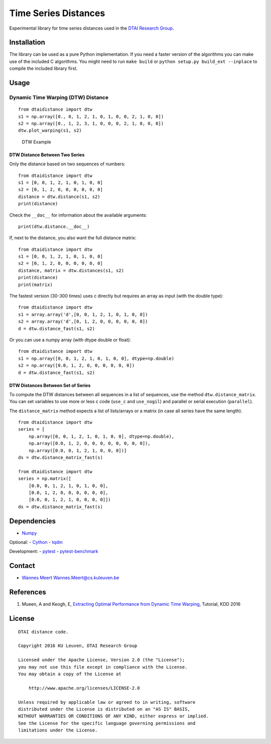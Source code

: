 Time Series Distances
=====================

Experimental library for time series distances used in the `DTAI
Research Group <https://dtai.cs.kuleuven.be>`__.

Installation
------------

The library can be used as a pure Python implementation. If you need a
faster version of the algorithms you can make use of the included C
algorithms. You might need to run ``make build`` or
``python setup.py build_ext --inplace`` to compile the included library
first.

Usage
-----

Dynamic Time Warping (DTW) Distance
~~~~~~~~~~~~~~~~~~~~~~~~~~~~~~~~~~~

::

    from dtaidistance import dtw
    s1 = np.array([0., 0, 1, 2, 1, 0, 1, 0, 0, 2, 1, 0, 0])
    s2 = np.array([0., 1, 2, 3, 1, 0, 0, 0, 2, 1, 0, 0, 0])
    dtw.plot_warping(s1, s2)

.. figure:: https://people.cs.kuleuven.be/wannes.meert/dtw/dtw_example.png?v=2
   :alt: DTW Example

   DTW Example

DTW Distance Between Two Series
^^^^^^^^^^^^^^^^^^^^^^^^^^^^^^^

Only the distance based on two sequences of numbers:

::

    from dtaidistance import dtw
    s1 = [0, 0, 1, 2, 1, 0, 1, 0, 0]
    s2 = [0, 1, 2, 0, 0, 0, 0, 0, 0]
    distance = dtw.distance(s1, s2)
    print(distance)

Check the ``__doc__`` for information about the available arguments:

::

    print(dtw.distance.__doc__)

If, next to the distance, you also want the full distance matrix:

::

    from dtaidistance import dtw
    s1 = [0, 0, 1, 2, 1, 0, 1, 0, 0]
    s2 = [0, 1, 2, 0, 0, 0, 0, 0, 0]
    distance, matrix = dtw.distances(s1, s2)
    print(distance)
    print(matrix)

The fastest version (30-300 times) uses c directly but requires an array
as input (with the double type):

::

    from dtaidistance import dtw
    s1 = array.array('d',[0, 0, 1, 2, 1, 0, 1, 0, 0])
    s2 = array.array('d',[0, 1, 2, 0, 0, 0, 0, 0, 0])
    d = dtw.distance_fast(s1, s2)

Or you can use a numpy array (with dtype double or float):

::

    from dtaidistance import dtw
    s1 = np.array([0, 0, 1, 2, 1, 0, 1, 0, 0], dtype=np.double)
    s2 = np.array([0.0, 1, 2, 0, 0, 0, 0, 0, 0])
    d = dtw.distance_fast(s1, s2)

DTW Distances Between Set of Series
^^^^^^^^^^^^^^^^^^^^^^^^^^^^^^^^^^^

To compute the DTW distances between all sequences in a list of
sequences, use the method ``dtw.distance_matrix``. You can set variables
to use more or less c code (``use_c`` and ``use_nogil``) and parallel or
serial execution (``parallel``).

The ``distance_matrix`` method expects a list of lists/arrays or a
matrix (in case all series have the same length).

::

    from dtaidistance import dtw
    series = [
        np.array([0, 0, 1, 2, 1, 0, 1, 0, 0], dtype=np.double),
        np.array([0.0, 1, 2, 0, 0, 0, 0, 0, 0, 0, 0]),
        np.array([0.0, 0, 1, 2, 1, 0, 0, 0])]
    ds = dtw.distance_matrix_fast(s)

    from dtaidistance import dtw
    series = np.matrix([
        [0.0, 0, 1, 2, 1, 0, 1, 0, 0],
        [0.0, 1, 2, 0, 0, 0, 0, 0, 0],
        [0.0, 0, 1, 2, 1, 0, 0, 0, 0]])
    ds = dtw.distance_matrix_fast(s)

Dependencies
------------

-  `Numpy <http://www.numpy.org>`__

Optional: - `Cython <http://cython.org>`__ -
`tqdm <https://github.com/tqdm/tqdm>`__

Development: - `pytest <http://doc.pytest.org>`__ -
`pytest-benchmark <http://pytest-benchmark.readthedocs.io>`__

Contact
-------

-  `Wannes Meert <https://people.cs.kuleuven.be/wannes.meert>`__
   Wannes.Meert@cs.kuleuven.be

References
----------

1. Mueen, A and Keogh, E, `Extracting Optimal Performance from Dynamic
   Time Warping <http://www.cs.unm.edu/~mueen/DTW.pdf>`__, Tutorial, KDD
   2016

License
-------

::

    DTAI distance code.

    Copyright 2016 KU Leuven, DTAI Research Group

    Licensed under the Apache License, Version 2.0 (the "License");
    you may not use this file except in compliance with the License.
    You may obtain a copy of the License at

        http://www.apache.org/licenses/LICENSE-2.0

    Unless required by applicable law or agreed to in writing, software
    distributed under the License is distributed on an "AS IS" BASIS,
    WITHOUT WARRANTIES OR CONDITIONS OF ANY KIND, either express or implied.
    See the License for the specific language governing permissions and
    limitations under the License.


